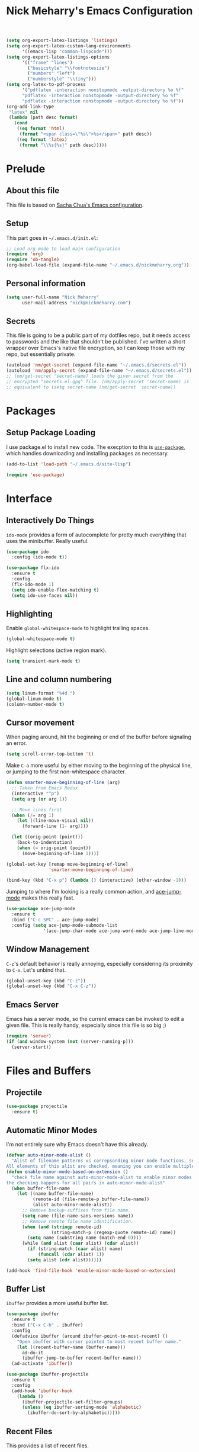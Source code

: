 #+TITLE: Nick Meharry's Emacs Configuration
#+LaTeX_HEADER: \usepackage{listings}
#+LaTeX_HEADER: \lstnewenvironment{common-lispcode}
#+LaTeX_HEADER: \lstset{language={Lisp},basicstyle={\ttfamily\footnotesize},frame=single,breaklines=true}
#+OPTIONS: toc:4 h:4

#+name: setup-listings
#+begin_src emacs-lisp :exports both :results silent :tangle no
  (setq org-export-latex-listings 'listings)
  (setq org-export-latex-custom-lang-environments
        '((emacs-lisp "common-lispcode")))
  (setq org-export-latex-listings-options
        '(("frame" "lines")
          ("basicstyle" "\\footnotesize")
          ("numbers" "left")
          ("numberstyle" "\\tiny")))
  (setq org-latex-to-pdf-process
        '("pdflatex -interaction nonstopmode -output-directory %o %f"
        "pdflatex -interaction nonstopmode -output-directory %o %f"
        "pdflatex -interaction nonstopmode -output-directory %o %f"))
  (org-add-link-type
   "latex" nil
   (lambda (path desc format)
     (cond
      ((eq format 'html)
       (format "<span class=\"%s\">%s</span>" path desc))
      ((eq format 'latex)
       (format "\\%s{%s}" path desc)))))
#+end_src

* Prelude
** About this file
This file is based on [[https://dl.dropboxusercontent.com/u/3968124/sacha-emacs.org][Sacha Chua's Emacs configuration]].

** Setup
This part goes in =~/.emacs.d/init.el=:

#+name: Package init
#+begin_src emacs-lisp :tangle no
  ;; Load org-mode to load main configuration
  (require 'org)
  (require 'ob-tangle)
  (org-babel-load-file (expand-file-name "~/.emacs.d/nickmeharry.org"))
#+end_src

** Personal information
#+begin_src emacs-lisp
  (setq user-full-name "Nick Meharry"
        user-mail-address "nick@nickmeharry.com")
#+end_src

** Secrets

This file is going to be a public part of my dotfiles repo, but it
needs access to passwords and the like that shouldn't be
published. I've written a short wrapper over Emacs's native file
encryption, so I can keep those with my repo, but essentially private.

#+begin_src emacs-lisp
  (autoload 'nm/get-secret (expand-file-name "~/.emacs.d/secrets.el"))
  (autoload 'nm/apply-secret (expand-file-name "~/.emacs.d/secrets.el"))
  ;; (nm/get-secret 'secret-name) loads the given secret from the
  ;; encrypted "secrets.el.gpg" file. (nm/apply-secret 'secret-name) is
  ;; equivalent to (setq secret-name (nm/get-secret 'secret-name))
#+end_src

* Packages
** Setup Package Loading
I use package.el to install new code. The execption to this is
[[https://github.com/jwiegley/use-package][=use-package=]], which handles downloading and installing packages as
necessary.

#+begin_src emacs-lisp
  (add-to-list 'load-path "~/.emacs.d/site-lisp")

  (require 'use-package)
#+end_src

* Interface
** Interactively Do Things
=ido-mode= provides a form of autocomplete for pretty much everything
that uses the minibuffer. Really useful.

#+begin_src emacs-lisp
  (use-package ido
    :config (ido-mode t))

  (use-package flx-ido
    :ensure t
    :config
    (flx-ido-mode 1)
    (setq ido-enable-flex-matching t)
    (setq ido-use-faces nil))
#+end_src
** Highlighting
Enable =global-whitespace-mode= to highlight trailing spaces.

#+begin_src emacs-lisp
  (global-whitespace-mode t)
#+end_src

Highlight selections (active region mark).

#+begin_src emacs-lisp
  (setq transient-mark-mode t)
#+end_src

** Line and column numbering
#+begin_src emacs-lisp
  (setq linum-format "%4d ")
  (global-linum-mode t)
  (column-number-mode t)
#+end_src

** Cursor movement
When paging around, hit the beginning or end of the buffer before
signaling an error.

#+begin_src emacs-lisp
  (setq scroll-error-top-bottom 't)
#+end_src

Make =C-a= more useful by either moving to the beginning of the
physical line, or jumping to the first non-whitespace character.

#+begin_src emacs-lisp
  (defun smarter-move-beginning-of-line (arg)
    ;; Taken from Emacs Redux
    (interactive "^p")
    (setq arg (or arg 1))

    ;; Move lines first
    (when (/= arg 1)
      (let ((line-move-visual nil))
        (forward-line (1- arg))))

    (let ((orig-point (point)))
      (back-to-indentation)
      (when (= orig-point (point))
        (move-beginning-of-line 1))))

  (global-set-key [remap move-beginning-of-line]
                  'smarter-move-beginning-of-line)

  (bind-key (kbd "C-x p") (lambda () (interactive) (other-window -1)))
#+end_src

Jumping to where I'm looking is a really common action, and [[http://www.emacswiki.org/emacs/AceJump][ace-jump-mode]]
makes this really fast.

#+begin_src emacs-lisp
  (use-package ace-jump-mode
    :ensure t
    :bind ("C-c SPC" . ace-jump-mode)
    :config (setq ace-jump-mode-submode-list
                '(ace-jump-char-mode ace-jump-word-mode ace-jump-line-mode)))
#+end_src

** Window Management
=C-z='s default behavior is really annoying, especially considering
its proximity to =C-x=. Let's unbind that.

#+begin_src emacs-lisp
  (global-unset-key (kbd "C-z"))
  (global-unset-key (kbd "C-x C-z"))
#+end_src

** Emacs Server
Emacs has a server mode, so the current emacs can be invoked to edit
a given file. This is really handy, especially since this file is so
big ;)

#+begin_src emacs-lisp
  (require 'server)
  (if (and window-system (not (server-running-p)))
    (server-start))
#+end_src

* Files and Buffers
** Projectile

#+begin_src emacs-lisp
  (use-package projectile
    :ensure t)
#+end_src

** Automatic Minor Modes
I'm not entirely sure why Emacs doesn't have this already.

#+begin_src emacs-lisp
  (defvar auto-minor-mode-alist ()
    "Alist of filename patterns vs correpsonding minor mode functions, see `auto-mode-alist'
  All elements of this alist are checked, meaning you can enable multiple minor modes for the same regexp.")
  (defun enable-minor-mode-based-on-extension ()
    "check file name against auto-minor-mode-alist to enable minor modes
  the checking happens for all pairs in auto-minor-mode-alist"
    (when buffer-file-name
      (let ((name buffer-file-name)
            (remote-id (file-remote-p buffer-file-name))
            (alist auto-minor-mode-alist))
        ;; Remove backup-suffixes from file name.
        (setq name (file-name-sans-versions name))
        ;; Remove remote file name identification.
        (when (and (stringp remote-id)
                   (string-match-p (regexp-quote remote-id) name))
          (setq name (substring name (match-end 0))))
        (while (and alist (caar alist) (cdar alist))
          (if (string-match (caar alist) name)
              (funcall (cdar alist) 1))
          (setq alist (cdr alist))))))

  (add-hook 'find-file-hook 'enable-minor-mode-based-on-extension)
#+end_src

** Buffer List
=ibuffer= provides a more useful buffer list.

#+begin_src emacs-lisp
  (use-package ibuffer
    :ensure t
    :bind ("C-x C-b" . ibuffer)
    :config
    (defadvice ibuffer (around ibuffer-point-to-most-recent) ()
      "Open ibuffer with cursor pointed to most recent buffer name."
      (let ((recent-buffer-name (buffer-name)))
        ad-do-it
        (ibuffer-jump-to-buffer recent-buffer-name)))
    (ad-activate 'ibuffer))

  (use-package ibuffer-projectile
    :ensure t
    :config
    (add-hook 'ibuffer-hook
      (lambda ()
        (ibuffer-projectile-set-filter-groups)
        (unless (eq ibuffer-sorting-mode 'alphabetic)
          (ibuffer-do-sort-by-alphabetic)))))
#+end_src
** Recent Files
This provides a list of recent files.

#+begin_src emacs-lisp
  (use-package recentf
    :ensure t
    :init (progn
      (setq recentf-max-saved-items 200
            recentf-max-menu-items 15)
      (recentf-mode t))
      (defun recentf-ido-find-file ()
        "Find a recent file using ido."
        (interactive)
        (let ((file (ido-completing-read "Choose recent file: " recentf-list nil t)))
          (when file
            (find-file file))))
      (global-set-key (kbd "C-c C-f") 'recentf-ido-find-file))
#+end_src
** Auto-revert mode
There's very little you can do when Emacs prompts with "This file
changed on disk. Are you sure you want to save?" This reverts saved
buffers whenever their backing file is changed on disk to minimize
diversion.

#+begin_src emacs-lisp
  (global-auto-revert-mode t)
#+end_src
** File searching
[[http://beyondgrep.com/][Ack]] is a grep-like tool designed for searching source code. However,
the default =ack-mode= for Emacs is rather lackluster, so I'm using
[[https://github.com/jhelwig/ack-and-a-half][=ack-and-a-half=]] instead.

#+begin_src emacs-lisp
  (defun nm/ack (orig-ack &rest args)
    "If we're in a common major mode, add that flag to ack"
    )
    
  (use-package ack
    :ensure t
    )
#+end_src

** Git

=find-file-in-repository= is a thin layer over =find-file= that
uses a VC repository file listing, falling back if the current buffer
is not in a repository.

#+begin_src emacs-lisp
  (use-package find-file-in-repository
    :ensure t
    :bind ("C-x C-f" . find-file-in-repository))
#+end_src

=magit= is a nice interface over the pointy =git= command line.

#+begin_src emacs-lisp
  (use-package magit
    :ensure magit
    :bind (("C-x g" . magit-status)
           ("C-c g b" . mo-git-blame-current)
           ("C-c g f" . mo-git-blame-file)))

  (when (version<= "24.4" emacs-version)
    (use-package magit-filenotify :ensure t))

  ; (use-package magit-gh-pulls
  ;   :ensure t
  ;   :init (add-hook 'magit-mode-hook 'turn-on-magit-gh-pulls))
#+end_src

This is necessary to properly render colors in =*magit-process*=
output buffers:

#+begin_src emacs-lisp
  (defun compilation-ansi-color-process-output ()
    (ansi-color-process-output nil)
    (set (make-local-variable 'comint-last-output-start)
         (point-marker)))

  (add-hook 'compilation-filter-hook #'compilation-ansi-color-process-output)
#+end_src
** Projectile

#+begin_src emacs-lisp
  (use-package projectile
    :ensure t
    :config (projectile-global-mode))
#+end_src

** sudo
This is useful if I need to edit a file the main emacs instance
doesn't have rights to:

#+begin_src emacs-lisp
  (defun sudo-edit (&optional arg)
    (interactive "P")
    (if (or arg (not buffer-file-name))
        (find-file (concat "/sudo:root@localhost:"
                           (ido-read-file-name "Find file (as root): ")))
      (find-alternate-file (concat "/sudo:root@localhost:" buffer-file-name))))
#+end_src

** Dired
Simplify making new files and directories from a dired buffer:

#+begin_src emacs-lisp
  (eval-after-load 'dired
    '(progn
       (define-key dired-mode-map (kbd "C-c d") 'make-directory)
       (define-key dired-mode-map (kbd "C-c n") 'nm/dired-create-file)
       (defun nm/dired-create-file (file)
         "Create a file named FILE.
If FILE already exists, signal an error."
         (interactive
           (list (read-file-name "Create file: " (dired-current-directory))))
         (let* ((expanded (expand-file-name file))
                (try expanded)
                (dir (directory-file-name (file-name-directory expanded)))
                new)
           (when (file-exists-p expanded)
             (user-error "File %s already exists" expanded))
           (while (and try (not (file-exists-p try)) (not (equal new try)))
             (setq new try
                   try (directory-file-name (file-name-directory try))))
           (when (not (file-exists-p dir))
             (make-directory dir t))
           (write-region "" nil expanded t nil nil t)
           (when new
             (dired-add-file new)
             (dired-move-to-filename))))))
#+end_src

* Programming Languages
** Python
Use an updated =python-mode= package.

#+begin_src emacs-lisp
  (use-package python-mode
    :disabled t
    :init
    (let ((pm-dir (car (directory-files package-user-dir nil "python-mode-.+"))))
      (load (concat package-user-dir pm-dir "/python-mode.el")))
    :mode ("\\.py$" "\\.wsgi$" "\\.hl7$"))
#+end_src

*** Jedi
Use the force (by which I mean an awesome Python intelligence system).

#+begin_src emacs-lisp
  (use-package jedi
    :ensure t
    :init
    (setq jedi:setup-keys t)
    (add-hook 'python-mode-hook
      (lambda ()
        (if (and (boundp 'jedi:server-args) (member "--virtual-env" jedi:server-args))
          (jedi:setup)))))
#+end_src

** Web mode
Web development has lots of languages mixed together in one file,
which isn't Emacs's strong point. Fortunately, there's [[http://web-mode.org/][=web-mode=]] that
combines the various language modes into one major mode.

#+begin_src emacs-lisp
  (use-package web-mode
    :ensure web-mode
    :mode (("\\.html$" . web-mode)
           ("\\.htm$" . web-mode))
    :init (add-hook 'web-mode-hook
            (lambda () (electric-pair-mode -1))))
#+end_src

** JavaScript

#+begin_src emacs-lisp
  (use-package js2-mode
    :ensure t
    :mode "\\.js$")
#+end_src

** Idris

#+begin_src emacs-lisp
  (use-package idris-mode
    :ensure idris-mode
    :mode "\\.idr$"
    :init (add-to-list 'completion-ignored-extensions ".ibc"))
#+end_src

** OCaml

#+begin_src emacs-lisp
  (use-package tuareg
    :disabled t ; Package "caml" is not available on MELPA stable
    :ensure t
    )

  ;; Add opam emacs directory to the load-path
  (setq opam-share (substring (shell-command-to-string "opam config var share 2> /dev/null") 0 -1))
  (add-to-list 'load-path (concat opam-share "/emacs/site-lisp"))
  ;; Load merlin-mode
  (use-package merlin
    :ensure t
    :init ;; Start merlin on ocaml files
    (add-hook 'tuareg-mode-hook 'merlin-mode t)
    (add-hook 'caml-mode-hook 'merlin-mode t)
    :config
    (setq merlin-use-auto-complete-mode 'easy) ;; Enable auto-complete
    (setq merlin-command 'opam))               ;; Use opam switch to lookup ocamlmerlin binary
#+end_src
** Markdown
#+begin_src emacs-lisp
  (use-package markdown-mode
    :ensure t
    :config
    (add-hook 'markdown-mode-hook 'auto-fill-mode)
    (if (file-exists-p "~/.cabal/bin/pandoc")
      (add-hook 'markdown-mode-hook #'(lambda () (setq markdown-command "~/.cabal/bin/pandoc --smart --from=markdown --to=html5")))))
  (use-package ac-emoji
    :ensure t
    :config
    (add-hook 'markdown-mode-hook 'ac-emoji-setup)
    (add-hook 'git-commit-mode-hook 'ac-emoji-setup))
#+end_src

** Agda
#+begin_src emacs-lisp
  (ignore-errors
    (with-temp-buffer
      (let* ((coding-system-for-read 'utf-8)
             (retval (call-process "agda-mode" nil (current-buffer) nil "locate"))
             (filename (buffer-string)))
        (when (= retval 0)
          (load-file filename)))))
#+end_src

* org-mode

I'm going to try using =org-mode= seriously. That means managing
things to do, checklists, and calendar.

** To do's

#+begin_src emacs-lisp
  (setq org-todo-keywords
        '((sequence "TODO" "|" "DONE")
          (sequence "BUG" "|" "FIXED" "WONTFIX")))
#+end_src

** GTD

This is based on
[[http://members.optusnet.com.au/~charles57/GTD/gtd_workflow.html]].

#+begin_src emacs-lisp
  (defcustom nm/gtd-folder (substitute-in-file-name "$HOME/Documents/gtd/")
    "Folder to search for GTD files"
    :group 'nickmeharry
    :type 'directory)
  (defun gtd ()
    (interactive)
    (let ((files '("new.org" "someday.org")))
      (if (not (file-exists-p nm/gtd-folder))
          (error "Could not find GTD folder %S" nm/gtd-folder)
        (mapc (lambda (basename) (find-file-noselect (concat nm/gtd-folder basename)))
              files)
        (switch-to-buffer (car files))
        (org-agenda-list))))
#+end_src

** Checklists
** Calendar
** Formatting

#+begin_src emacs-lisp
  (add-hook 'org-mode-hook 'auto-fill-mode)
  (setq org-export-latex-hyperref-options-format
   "\\hypersetup{
    pdfkeywords={%s},
    pdfsubject={%s},
    pdfcreator={Emacs Org-mode version %s},
    colorlinks=true}
"
        org-export-latex-packages-alist nil)

  (use-package org-bullets
    :init (add-hook 'org-mode-hook (lambda () (org-bullets-mode 1))))
#+end_src
* Emacs Internals
** GC Tuning
#+begin_src emacs-lisp
  (setq gc-cons-threshold 20000000)
#+end_src

** Environment Variables
#+begin_src emacs-lisp
  (use-package exec-path-from-shell
    :ensure t
    :if (not (eq system-type 'windows-nt))
    :config
    (exec-path-from-shell-initialize))
#+end_src

* drchrono specific
** JIRA ticket at point
Open a JIRA ticket like thing at point.

#+begin_src emacs-lisp
  (defcustom nm/jira-ticket-at-point-projects '("DW" "OW" "HAC" "IPADEHR")
    "List of projects that are valid for nm/jira-ticket-at-point"
    :group 'nickmeharry
    :type '(repeat string))
  (defun nm/jira-ticket-at-point--regexp ()
    (concat
      "\\("
      (mapconcat 'identity nm/jira-ticket-at-point-projects "\\|")
      "\\)-[0-9]+"))
  (defun nm/jira-ticket-at-point (&optional ticket)
    (interactive
      (list
        (let ((line (or (thing-at-point 'line) "")))
          (set-text-properties 0 (length line) nil line)
          (if (string-match (nm/jira-ticket-at-point--regexp) line)
              (match-string 0 line)
            (read-string "JIRA ticket: " nil 'nm/jira-ticket-at-point-history)))))
    (when (not (string-match (concat "^" (nm/jira-ticket-at-point--regexp) "$") ticket))
      (user-error "Invalid JIRA ticket %S" ticket))
    (browse-url (concat "https://drchrono.atlassian.net/browse/" ticket)))
  (global-set-key (kbd "C-c j") 'nm/jira-ticket-at-point)
#+end_src
